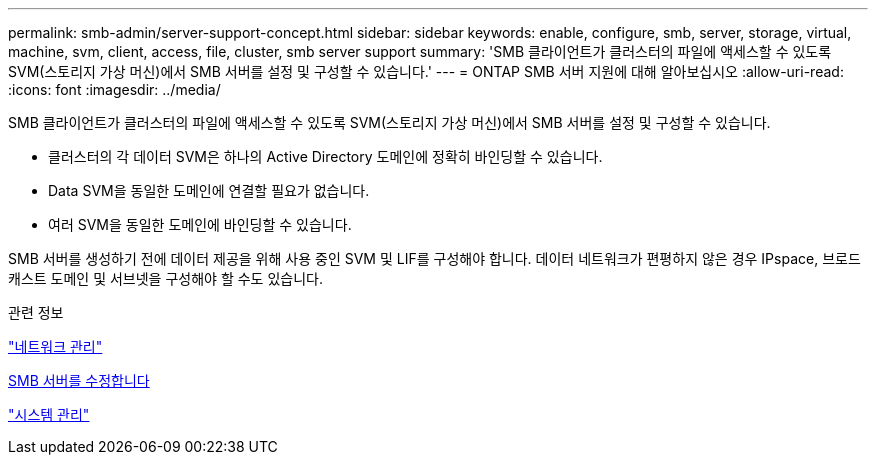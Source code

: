 ---
permalink: smb-admin/server-support-concept.html 
sidebar: sidebar 
keywords: enable, configure, smb, server, storage, virtual, machine, svm, client, access, file, cluster, smb server support 
summary: 'SMB 클라이언트가 클러스터의 파일에 액세스할 수 있도록 SVM(스토리지 가상 머신)에서 SMB 서버를 설정 및 구성할 수 있습니다.' 
---
= ONTAP SMB 서버 지원에 대해 알아보십시오
:allow-uri-read: 
:icons: font
:imagesdir: ../media/


[role="lead"]
SMB 클라이언트가 클러스터의 파일에 액세스할 수 있도록 SVM(스토리지 가상 머신)에서 SMB 서버를 설정 및 구성할 수 있습니다.

* 클러스터의 각 데이터 SVM은 하나의 Active Directory 도메인에 정확히 바인딩할 수 있습니다.
* Data SVM을 동일한 도메인에 연결할 필요가 없습니다.
* 여러 SVM을 동일한 도메인에 바인딩할 수 있습니다.


SMB 서버를 생성하기 전에 데이터 제공을 위해 사용 중인 SVM 및 LIF를 구성해야 합니다. 데이터 네트워크가 편평하지 않은 경우 IPspace, 브로드캐스트 도메인 및 서브넷을 구성해야 할 수도 있습니다.

.관련 정보
link:../networking/networking_reference.html["네트워크 관리"]

xref:modify-servers-task.html[SMB 서버를 수정합니다]

link:../system-admin/index.html["시스템 관리"]

